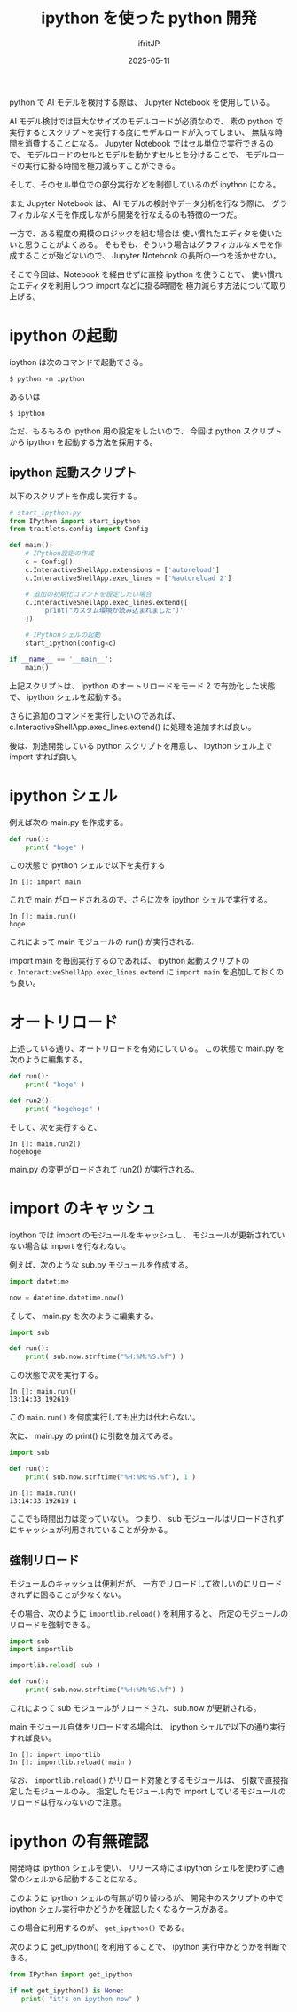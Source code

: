 #+TITLE: ipython を使った python 開発
#+DATE: 2025-05-11
# -*- coding:utf-8 -*-
#+LAYOUT: post
#+AUTHOR: ifritJP
#+OPTIONS: ^:{}
#+STARTUP: nofold

python で AI モデルを検討する際は、 Jupyter Notebook を使用している。

AI モデル検討では巨大なサイズのモデルロードが必須なので、
素の python で実行するとスクリプトを実行する度にモデルロードが入ってしまい、
無駄な時間を消費することになる。
Jupyter Notebook ではセル単位で実行できるので、
モデルロードのセルとモデルを動かすセルとを分けることで、
モデルロードの実行に掛る時間を極力減らすことができる。


そして、そのセル単位での部分実行などを制御しているのが ipython になる。

また Jupyter Notebook は、 AI モデルの検討やデータ分析を行なう際に、
グラフィカルなメモを作成しながら開発を行なえるのも特徴の一つだ。

一方で、ある程度の規模のロジックを組む場合は
使い慣れたエディタを使いたいと思うことがよくある。
そもそも、そういう場合はグラフィカルなメモを作成することが殆どないので、
Jupyter Notebook の長所の一つを活かせない。

そこで今回は、Notebook を経由せずに直接 ipython を使うことで、
使い慣れたエディタを利用しつつ import などに掛る時間を
極力減らす方法について取り上げる。

* ipython の起動

ipython は次のコマンドで起動できる。

: $ python -m ipython

あるいは

: $ ipython

ただ、もろもろの ipython 用の設定をしたいので、
今回は python スクリプトから ipython を起動する方法を採用する。

** ipython 起動スクリプト

以下のスクリプトを作成し実行する。

#+BEGIN_SRC py
# start_ipython.py
from IPython import start_ipython
from traitlets.config import Config

def main():
    # IPython設定の作成
    c = Config()
    c.InteractiveShellApp.extensions = ['autoreload']
    c.InteractiveShellApp.exec_lines = ['%autoreload 2']
    
    # 追加の初期化コマンドを設定したい場合
    c.InteractiveShellApp.exec_lines.extend([
        'print("カスタム環境が読み込まれました")'
    ])
    
    # IPythonシェルの起動
    start_ipython(config=c)

if __name__ == '__main__':
    main()
#+END_SRC

上記スクリプトは、 
ipython のオートリロードをモード 2 で有効化した状態で、
ipython シェルを起動する。

さらに追加のコマンドを実行したいのであれば、
c.InteractiveShellApp.exec_lines.extend() に処理を追加すれば良い。

後は、別途開発している python スクリプトを用意し、
ipython シェル上で import すれば良い。

* ipython シェル

例えば次の main.py を作成する。

#+BEGIN_SRC py
def run():
    print( "hoge" )
#+END_SRC

この状態で ipython シェルで以下を実行する

: In []: import main 

これで main がロードされるので、さらに次を ipython シェルで実行する。

: In []: main.run()
: hoge

これによって main モジュールの run() が実行される.


import main を毎回実行するのであれば、
ipython 起動スクリプトの 
=c.InteractiveShellApp.exec_lines.extend= に =import main= を追加しておくのも良い。

* オートリロード

上述している通り、オートリロードを有効にしている。
この状態で main.py を次のように編集する。

#+BEGIN_SRC py
def run():
    print( "hoge" )

def run2():
    print( "hogehoge" )
#+END_SRC

そして、次を実行すると、

: In []: main.run2()
: hogehoge

main.py の変更がロードされて run2() が実行される。

* import のキャッシュ

ipython では import のモジュールをキャッシュし、
モジュールが更新されていない場合は import を行なわない。

例えば、次のような sub.py モジュールを作成する。

#+BEGIN_SRC py
import datetime

now = datetime.datetime.now()
#+END_SRC

そして、 main.py を次のように編集する。

#+BEGIN_SRC py
import sub

def run():
    print( sub.now.strftime("%H:%M:%S.%f") )
#+END_SRC

この状態で次を実行する。

: In []: main.run()
: 13:14:33.192619

この =main.run()= を何度実行しても出力は代わらない。

次に、 main.py の print() に引数を加えてみる。

#+BEGIN_SRC py
import sub

def run():
    print( sub.now.strftime("%H:%M:%S.%f"), 1 )
#+END_SRC

: In []: main.run()
: 13:14:33.192619 1

ここでも時間出力は変っていない。
つまり、 sub モジュールはリロードされずにキャッシュが利用されていることが分かる。

** 強制リロード

モジュールのキャッシュは便利だが、
一方でリロードして欲しいのにリロードされずに困ることが少なくない。

その場合、次のように =importlib.reload()= を利用すると、
所定のモジュールのリロードを強制できる。


#+BEGIN_SRC py
import sub
import importlib

importlib.reload( sub )

def run():
    print( sub.now.strftime("%H:%M:%S.%f") )
#+END_SRC

これによって sub モジュールがリロードされ、sub.now が更新される。

main モジュール自体をリロードする場合は、
ipython シェルで以下の通り実行すれば良い。

: In []: import importlib
: In []: importlib.reload( main )


なお、 =importlib.reload()= がリロード対象とするモジュールは、
引数で直接指定したモジュールのみ。
指定したモジュール内で import しているモジュールのリロードは行なわないので注意。

* ipython の有無確認

開発時は ipython シェルを使い、
リリース時には ipython シェルを使わずに通常のシェルから起動することになる。

このように ipython シェルの有無が切り替わるが、
開発中のスクリプトの中で ipython シェル実行中かどうかを確認したくなるケースがある。

この場合に利用するのが、 =get_ipython()= である。

次のように get_ipython() を利用することで、
ipython 実行中かどうかを判断できる。


#+BEGIN_SRC py
from IPython import get_ipython

if not get_ipython() is None:
   print( "it's on ipython now" )
#+END_SRC

